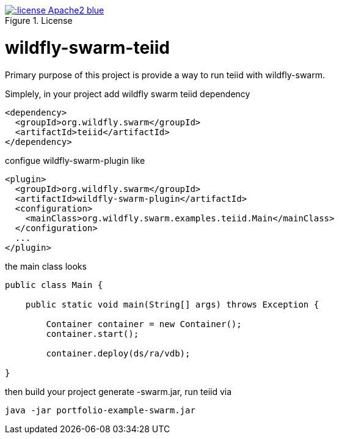 
image::https://img.shields.io/:license-Apache2-blue.svg[title="License", link="http://www.apache.org/licenses/LICENSE-2.0"]

= wildfly-swarm-teiid

Primary purpose of this project is provide a way to run teiid with wildfly-swarm. 

Simplely, in your project add wildfly swarm teiid dependency

----
<dependency>
  <groupId>org.wildfly.swarm</groupId>
  <artifactId>teiid</artifactId>
</dependency>
----

configue wildfly-swarm-plugin like

----
<plugin>
  <groupId>org.wildfly.swarm</groupId>
  <artifactId>wildfly-swarm-plugin</artifactId>
  <configuration>
    <mainClass>org.wildfly.swarm.examples.teiid.Main</mainClass>
  </configuration>
  ...
</plugin>
----

the main class looks

----
public class Main {

    public static void main(String[] args) throws Exception {

        Container container = new Container();
        container.start();

        container.deploy(ds/ra/vdb);

}
----

then build your project generate -swarm.jar, run teiid via

----
java -jar portfolio-example-swarm.jar
----

